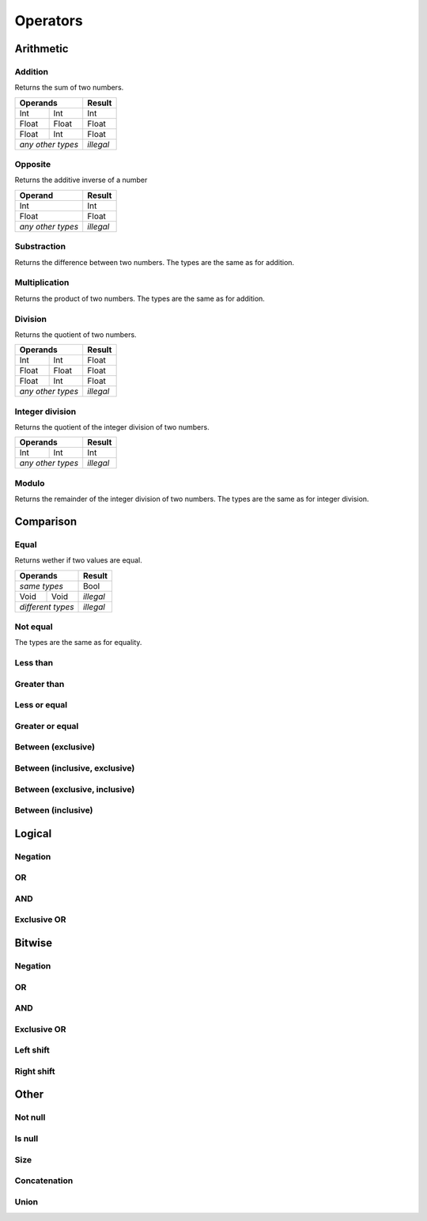 Operators
=========

Arithmetic
----------

Addition
^^^^^^^^

.. syntax::
   <expr> **+** <expr>

Returns the sum of two numbers.

+-------+-------+-----------+
| Operands      | Result    |
+=======+=======+===========+
| Int   | Int   | Int       |
+-------+-------+-----------+
| Float | Float | Float     |
+-------+-------+-----------+
| Float | Int   | Float     |
+-------+-------+-----------+
| *any other*   | *illegal* |
| *types*       |           |
+-------+-------+-----------+

Opposite
^^^^^^^^

.. syntax::
   **-** <expr>

Returns the additive inverse of a number

+-------------------+-----------+
| Operand           | Result    |
+===================+===========+
| Int               | Int       |
+-------------------+-----------+
| Float             | Float     |
+-------------------+-----------+
| *any other types* | *illegal* |
+-------------------+-----------+

Substraction
^^^^^^^^^^^^

.. syntax::
   <expr> **-** <expr>

Returns the difference between two numbers.
The types are the same as for addition.

Multiplication
^^^^^^^^^^^^^^

.. syntax::
   <expr> ***** <expr>

Returns the product of two numbers.
The types are the same as for addition.

Division
^^^^^^^^

.. syntax::
   <expr> **/** <expr>

Returns the quotient of two numbers. 

+-------+-------+-----------+
| Operands      | Result    |
+=======+=======+===========+
| Int   | Int   | Float     |
+-------+-------+-----------+
| Float | Float | Float     |
+-------+-------+-----------+
| Float | Int   | Float     |
+-------+-------+-----------+
| *any other*   | *illegal* |
| *types*       |           |
+-------+-------+-----------+

Integer division
^^^^^^^^^^^^^^^^

.. syntax::
   <expr> **//** <expr>

Returns the quotient of the integer division of two numbers.

+-------+-------+-----------+
| Operands      | Result    |
+=======+=======+===========+
| Int   | Int   | Int       |
+-------+-------+-----------+
| *any other*   | *illegal* |
| *types*       |           |
+-------+-------+-----------+

Modulo
^^^^^^

.. syntax::
   <expr> **%** <expr>

Returns the remainder of the integer division of two numbers.
The types are the same as for integer division.

Comparison
----------

Equal
^^^^^

.. syntax::
   <expr> **==** <expr>

Returns wether if two values are equal.


+-------------------+-----------+
| Operands          | Result    |
+===================+===========+
| *same types*      | Bool      |
+---------+---------+-----------+
| Void    | Void    | *illegal* |
+---------+---------+-----------+
| *different types* | *illegal* |
+-------------------+-----------+

Not equal
^^^^^^^^^

.. syntax::
   <expr> **!=** <expr> 

The types are the same as for equality.

Less than
^^^^^^^^^

.. syntax::
   <expr> **<** <expr>

Greater than
^^^^^^^^^^^^

.. syntax::
   <expr> **>** <expr>

Less or equal
^^^^^^^^^^^^^

.. syntax::
   <expr> **<=** <expr>

Greater or equal
^^^^^^^^^^^^^^^^

.. syntax::
   <expr> **>=** <expr>

Between (exclusive)
^^^^^^^^^^^^^^^^^^^

.. syntax::
   <expr> **<** <expr> **<** <expr>

Between (inclusive, exclusive)
^^^^^^^^^^^^^^^^^^^^^^^^^^^^^^

.. syntax::
   <expr> **<=** <expr> **<** <expr>

Between (exclusive, inclusive)
^^^^^^^^^^^^^^^^^^^^^^^^^^^^^^

.. syntax::
   <expr> **<** <expr> **<=** <expr>

Between (inclusive)
^^^^^^^^^^^^^^^^^^^

.. syntax::
   <expr> **<=** <expr> **<=** <expr>



Logical
-------

Negation
^^^^^^^^

.. syntax::
   **not** <expr>

OR
^^^

.. syntax::
   <expr> **or** <expr>

AND
^^^

.. syntax::
   <expr> **and** <expr>

Exclusive OR
^^^^^^^^^^^^

.. syntax::
   <expr> **xor** <expr>



Bitwise
-------

Negation
^^^^^^^^

.. syntax::
   **~** <expr>

OR
^^^

.. syntax::
   <expr> **|** <expr>

AND
^^^

.. syntax::
   <expr> **&** <expr>

Exclusive OR
^^^^^^^^^^^^

.. syntax::
   <expr> **^** <expr>

Left shift
^^^^^^^^^^

.. syntax::
   <expr> **<<** <expr>

Right shift
^^^^^^^^^^^

.. syntax::
   <expr> **>>** <expr>

Other
-----

Not null
^^^^^^^^

.. syntax::
   **?** <expr>

Is null
^^^^^^^

.. syntax::
   **!** <expr>

Size
^^^^

.. syntax::
   **#** <expr>

Concatenation
^^^^^^^^^^^^^

.. syntax::
   <expr> **&&** <expr>

Union
^^^^^

.. syntax::
   <expr> **||** <expr>